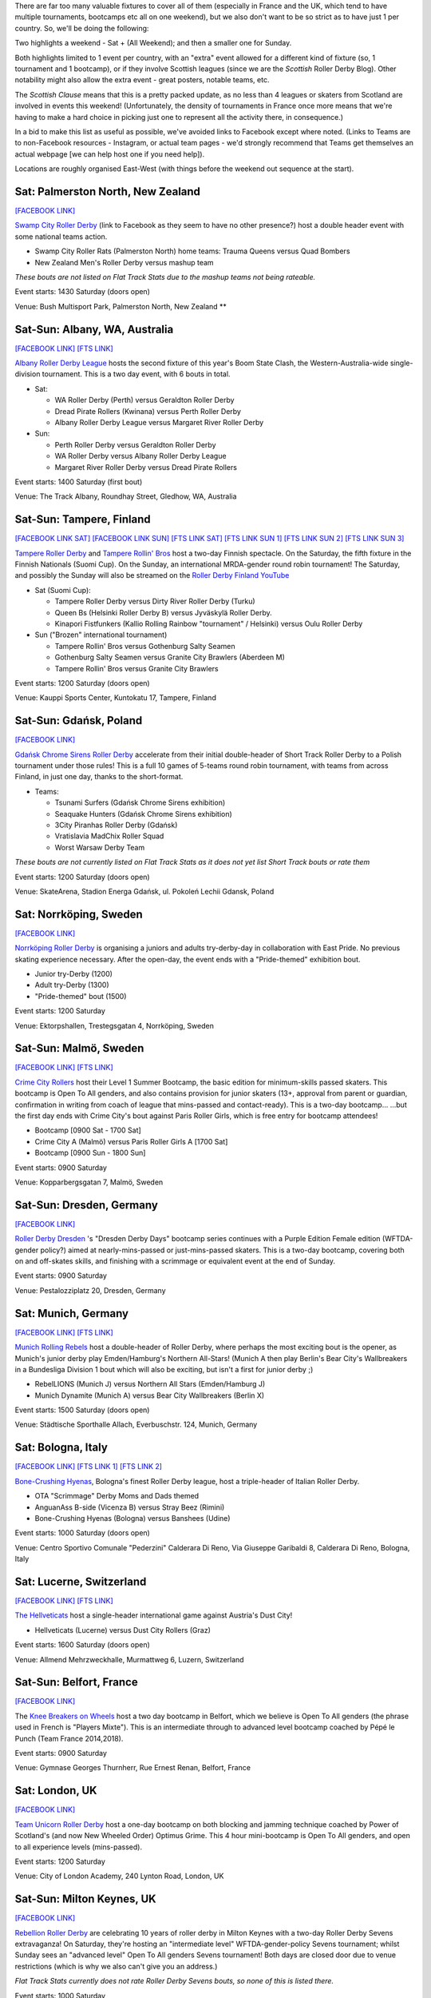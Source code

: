 .. title: Weekend Highlights: 25 May 2019
.. slug: weekendhighlights-25052019
.. date: 2019-05-22 13:50 UTC+01:00
.. tags: weekend highlights, uk derby, german derby, french derby, belgian derby, swedish derby, new zealand derby, danish derby,brasilian derby, argentine derby,  mexican derby, australian derby, swiss derby, finnish derby, polish derby, italian derby, chilean derby, costa rican derby, icelandic derby
.. category:
.. link:
.. description:
.. type: text
.. author: aoanla

There are far too many valuable fixtures to cover all of them (especially in France and the UK, which tend to
have multiple tournaments, bootcamps etc all on one weekend), but we also don't want to be so strict as to have
just 1 per country. So, we'll be doing the following:

Two highlights a weekend - Sat + (All Weekend); and then a smaller one for Sunday.

Both highlights limited to 1 event per country, with an "extra" event allowed for a different kind of fixture
(so, 1 tournament and 1 bootcamp), or if they involve Scottish leagues (since we are the *Scottish* Roller Derby Blog).
Other notability might also allow the extra event - great posters, notable teams, etc.

The *Scottish Clause* means that this is a pretty packed update, as no less than 4 leagues or skaters from Scotland are involved in events this weekend! (Unfortunately, the density of tournaments in France once more means that we're having to make a hard choice in picking just one to represent all the activity there, in consequence.)

In a bid to make this list as useful as possible, we've avoided links to Facebook except where noted.
(Links to Teams are to non-Facebook resources - Instagram, or actual team pages - we'd strongly recommend that Teams
get themselves an actual webpage [we can help host one if you need help]).

Locations are roughly organised East-West (with things before the weekend out sequence at the start).

..

Sat: Palmerston North, New Zealand
------------------------------------

`[FACEBOOK LINK]`__

.. __: https://www.facebook.com/events/440716216704051/

`Swamp City Roller Derby`_ (link to Facebook as they seem to have no other presence?) host a double header event with some national teams action.

.. _Swamp City Roller Derby: https://www.facebook.com/swampcityrollerderby/

- Swamp City Roller Rats (Palmerston North) home teams: Trauma Queens versus Quad Bombers
- New Zealand Men's Roller Derby versus mashup team

*These bouts are not listed on Flat Track Stats due to the mashup teams not being rateable.*

Event starts: 1430 Saturday (doors open)

Venue: Bush Multisport Park, Palmerston North, New Zealand **

Sat-Sun: Albany, WA, Australia
--------------------------------

`[FACEBOOK LINK]`__
`[FTS LINK]`__

.. __: https://www.facebook.com/events/324989004869260/
.. __: http://flattrackstats.com/tournaments/110113/overview

`Albany Roller Derby League`_ hosts the second fixture of this year's Boom State Clash, the Western-Australia-wide
single-division tournament. This is a two day event, with 6 bouts in total.

.. _Albany Roller Derby League: https://albanyrollerderby.com.au/

- Sat:

  - WA Roller Derby (Perth) versus Geraldton Roller Derby
  - Dread Pirate Rollers (Kwinana) versus Perth Roller Derby
  - Albany Roller Derby League versus Margaret River Roller Derby

- Sun:

  - Perth Roller Derby versus Geraldton Roller Derby
  - WA Roller Derby versus Albany Roller Derby League
  - Margaret River Roller Derby versus Dread Pirate Rollers

Event starts: 1400 Saturday (first bout)

Venue: The Track Albany, Roundhay Street, Gledhow, WA, Australia

Sat-Sun: Tampere, Finland
--------------------------------

`[FACEBOOK LINK SAT]`__
`[FACEBOOK LINK SUN]`__
`[FTS LINK SAT]`__
`[FTS LINK SUN 1]`__
`[FTS LINK SUN 2]`__
`[FTS LINK SUN 3]`__

.. __: https://www.facebook.com/events/2029682673796256/
.. __: https://www.facebook.com/events/602284840278217/
.. __: http://flattrackstats.com/tournaments/106172/overview
.. __: http://flattrackstats.com/node/108569
.. __: http://flattrackstats.com/node/108570
.. __: http://flattrackstats.com/node/108571

`Tampere Roller Derby`_ and `Tampere Rollin' Bros`_ host a two-day Finnish spectacle. On the Saturday,
the fifth fixture in the Finnish Nationals (Suomi Cup). On the Sunday, an international MRDA-gender
round robin tournament! The Saturday, and possibly the Sunday will also be streamed on the `Roller Derby Finland YouTube`_

.. _Roller Derby Finland YouTube: https://www.youtube.com/channel/UCML5Fxwm9m9oemQt4DDGuUw

.. _Tampere Roller Derby: http://tampererollerderby.com/fi/etusivu/
.. _Tampere Rollin' Bros: http://tampererollinbros.com/

- Sat (Suomi Cup):

  - Tampere Roller Derby versus Dirty River Roller Derby (Turku)
  - Queen Bs (Helsinki Roller Derby B) versus Jyväskylä Roller Derby.
  - Kinapori Fistfunkers (Kallio Rolling Rainbow "tournament" / Helsinki) versus Oulu Roller Derby

- Sun ("Brozen" international tournament)

  - Tampere Rollin' Bros versus Gothenburg Salty Seamen
  - Gothenburg Salty Seamen versus Granite City Brawlers (Aberdeen M)
  - Tampere Rollin' Bros versus Granite City Brawlers

Event starts: 1200 Saturday (doors open)

Venue: Kauppi Sports Center, Kuntokatu 17, Tampere, Finland


Sat-Sun: Gdańsk, Poland
--------------------------------

`[FACEBOOK LINK]`__

.. __: https://www.facebook.com/events/2269056513308318/

`Gdańsk Chrome Sirens Roller Derby`_ accelerate from their initial double-header of Short Track Roller Derby to a Polish tournament under
those rules! This is a full 10 games of 5-teams round robin tournament, with teams from across Finland, in just one day, thanks to the short-format.

.. _Gdańsk Chrome Sirens Roller Derby: https://www.instagram.com/chromesirensrollerderby/

- Teams:

  - Tsunami Surfers (Gdańsk Chrome Sirens exhibition)
  - Seaquake Hunters (Gdańsk Chrome Sirens exhibition)
  - 3City Piranhas Roller Derby (Gdańsk)
  - Vratislavia MadChix Roller Squad
  - Worst Warsaw Derby Team

*These bouts are not currently listed on Flat Track Stats as it does not yet list Short Track bouts or rate them*

Event starts: 1200 Saturday (doors open)

Venue: SkateArena, Stadion Energa Gdańsk, ul. Pokoleń Lechii Gdansk, Poland

Sat: Norrköping, Sweden
--------------------------------

`[FACEBOOK LINK]`__

.. __: https://www.facebook.com/events/2343268622609237/

`Norrköping Roller Derby`_ is organising a juniors and adults try-derby-day in collaboration with East Pride. No previous skating experience necessary. After the open-day, the event ends with a "Pride-themed" exhibition bout.

.. _Norrköping Roller Derby: http://www.norrkopingrollerderby.se/

- Junior try-Derby (1200)
- Adult try-Derby (1300)
- "Pride-themed" bout (1500)

Event starts: 1200 Saturday

Venue: Ektorpshallen, Trestegsgatan 4, Norrköping, Sweden

Sat-Sun: Malmö, Sweden
--------------------------------

`[FACEBOOK LINK]`__
`[FTS LINK]`__

.. __: https://www.facebook.com/events/1743380759095002/
.. __: http://flattrackstats.com/node/109062

`Crime City Rollers`_ host their Level 1 Summer Bootcamp, the basic edition for minimum-skills passed skaters.
This bootcamp is Open To All genders, and also contains provision for junior skaters (13+, approval from parent or guardian, confirmation in writing from coach of league that mins-passed and contact-ready). This is a two-day bootcamp...
...but the first day ends with Crime City's bout against Paris Roller Girls, which is free entry for bootcamp attendees!

.. _Crime City Rollers: http://crimecityrollers.com/

- Bootcamp [0900 Sat - 1700 Sat]
- Crime City A (Malmö) versus Paris Roller Girls A [1700 Sat]
- Bootcamp [0900 Sun - 1800 Sun]

Event starts: 0900 Saturday

Venue: Kopparbergsgatan 7, Malmö, Sweden


Sat-Sun: Dresden, Germany
--------------------------------

`[FACEBOOK LINK]`__

.. __: https://www.facebook.com/events/1885960958119675/

`Roller Derby Dresden`_ 's "Dresden Derby Days" bootcamp series continues with a Purple Edition Female edition (WFTDA-gender policy?) aimed at nearly-mins-passed or just-mins-passed skaters. This is a two-day bootcamp, covering both on and off-skates skills, and finishing with a scrimmage or equivalent event at the end of Sunday.

.. _Roller Derby Dresden: https://www.instagram.com/rollerderbydresden/

Event starts: 0900 Saturday

Venue: Pestalozziplatz 20, Dresden, Germany

Sat: Munich, Germany
--------------------------------

`[FACEBOOK LINK]`__
`[FTS LINK]`__

.. __: https://www.facebook.com/events/1211068065719894/
.. __: http://flattrackstats.com/tournaments/107926/overview

`Munich Rolling Rebels`_ host a double-header of Roller Derby, where perhaps the most exciting bout is the opener, as Munich's junior derby play Emden/Hamburg's Northern All-Stars! (Munich A then play Berlin's Bear City's Wallbreakers in a Bundesliga Division 1 bout which will also be exciting, but isn't a first for junior derby ;)

.. _Munich Rolling Rebels: https://www.instagram.com/munich_rolling_rebels/

- RebelLIONS (Munich J) versus Northern All Stars (Emden/Hamburg J)
- Munich Dynamite (Munich A) versus Bear City Wallbreakers (Berlin X)

Event starts: 1500 Saturday (doors open)

Venue: Städtische Sporthalle Allach, Everbuschstr. 124, Munich, Germany

Sat: Bologna, Italy
--------------------------------

`[FACEBOOK LINK]`__
`[FTS LINK 1]`__
`[FTS LINK 2]`__

.. __: https://www.facebook.com/events/657026764727797/
.. __: http://flattrackstats.com/node/109009
.. __: http://flattrackstats.com/node/109008

`Bone-Crushing Hyenas`_, Bologna's finest Roller Derby league, host a triple-header of Italian Roller Derby.

.. _Bone-Crushing Hyenas: https://www.instagram.com/bonecrushing_hyenas/

- OTA "Scrimmage" Derby Moms and Dads themed
- AnguanAss B-side (Vicenza B) versus Stray Beez (Rimini)
- Bone-Crushing Hyenas (Bologna) versus Banshees (Udine)

Event starts: 1000 Saturday (doors open)

Venue: Centro Sportivo Comunale "Pederzini" Calderara Di Reno, Via Giuseppe Garibaldi 8, Calderara Di Reno, Bologna, Italy

Sat: Lucerne, Switzerland
----------------------------

`[FACEBOOK LINK]`__
`[FTS LINK]`__

.. __: https://www.facebook.com/events/720615231675240/
.. __: http://flattrackstats.com/bouts/109253/overview

`The Hellveticats`_ host a single-header international game against Austria's Dust City!

.. _The Hellveticats: http://www.thehellveticats.ch/

- Hellveticats (Lucerne) versus Dust City Rollers (Graz)

Event starts: 1600 Saturday (doors open)

Venue: Allmend Mehrzweckhalle, Murmattweg 6, Luzern, Switzerland


Sat-Sun: Belfort, France
--------------------------------

`[FACEBOOK LINK]`__

.. __: https://www.facebook.com/events/1986771748101409/

The `Knee Breakers on Wheels`_ host a two day bootcamp in Belfort, which we believe is Open To All genders (the phrase used in French is "Players Mixte"). This is an intermediate through to advanced level bootcamp coached by Pépé le Punch (Team France 2014,2018).

.. _Knee Breakers on Wheels: https://www.instagram.com/rollerderbybelfort/

Event starts: 0900 Saturday

Venue: Gymnase Georges Thurnherr, Rue Ernest Renan, Belfort, France

Sat: London, UK
--------------------------------

`[FACEBOOK LINK]`__

.. __: https://www.facebook.com/events/423991991509432/


`Team Unicorn Roller Derby`_ host a one-day bootcamp on both blocking and jamming technique coached by Power of Scotland's (and now New Wheeled Order) Optimus Grime. This 4 hour mini-bootcamp is Open To All genders, and open to all experience levels (mins-passed).

.. _Team Unicorn Roller Derby: https://www.instagram.com/teamunicornrd/

Event starts: 1200 Saturday

Venue: City of London Academy, 240 Lynton Road, London, UK


Sat-Sun: Milton Keynes, UK
--------------------------------

`[FACEBOOK LINK]`__

.. __: https://www.facebook.com/events/1066336233564836/

`Rebellion Roller Derby`_ are celebrating 10 years of roller derby in Milton Keynes with a two-day Roller Derby Sevens extravaganza! On Saturday, they're hosting an "intermediate level" WFTDA-gender-policy Sevens tournament; whilst Sunday sees an "advanced level" Open To All genders Sevens tournament! Both days are closed door due to venue restrictions (which is why we also can't give you an address.)

.. _Rebellion Roller Derby: https://www.rebellionrollerderby.co.uk/

*Flat Track Stats currently does not rate Roller Derby Sevens bouts, so none of this is listed there.*

Event starts: 1000 Saturday

Venue: An undisclosed location in Milton Keynes.

Sat: Newcastle Upon Tyne, UK
--------------------------------

`[FACEBOOK LINK]`__
`[FTS LINK 1]`__
`[FTS LINK 2]`__

.. __: https://www.facebook.com/events/279593206281982/
.. __: http://flattrackstats.com/node/109771
.. __: http://flattrackstats.com/node/109772

`Newcastle Roller Girls`_ host a double header, with Scottish interest, as Glasgow's Mean City travel down to play Newcastle C, whilst Leeds engage in a battle of the B teams in the second bout.

.. _Newcastle Roller Girls: https://www.newcastlerollergirls.org.uk/

- North Cs (Newcastle C) versus Mean City Women (Mean City W / Glasgow)
- Whippin' Hinnies (Newcastle B) versus Leeds Roller Derby B

Event starts: 1230 Saturday (doors open)

Venue: Benfield Sports Centre, Benfield Road, Newcastle Upon Tyne, UK

Sat: Dundee, Scotland
--------------------------------

`[FACEBOOK LINK]`__
`[FTS LINK]`__

.. __: https://www.facebook.com/events/881902268809143/
.. __: http://flattrackstats.com/node/109305

`Dundee Roller Derby`_ host Mansfield Roller Derby for a single-header event against the Bonnie Colliders. You can read more about this bout, and Dundee's recent history in our update `earlier in the week`__.

.. _Dundee Roller Derby: https://dundeerollerderby.wixsite.com/thedrd
.. __: https://www.scottishrollerderbyblog.com/posts/2019/05/midseason-update-drd-2019/

Event starts: 1450 Saturday (doors open)

Venue: Dundee International Sports Centre, Mains Loan, Dundee, Scotland

Sat: Edinburgh, Scotland
--------------------------------

`[FACEBOOK LINK]`__
`[FTS LINK]`__

.. __: https://www.facebook.com/events/283155469297154/304803993798968/
.. __: http://flattrackstats.com/node/109289

`Auld Reekie Roller Derby`_ host a double header event, including a WFTDA Sanctioned bout for their A Team.

.. _Auld Reekie Roller Derby: http://auldreekierollerderby.com/

- ASTROs (Auld Reekie C / Edinburgh) versus Space Bears (challenge team)
- All-Stars (Auld Reekie A) versus Hellfire Harlots (Nottingham A)

Event starts: 1230 Saturday (doors open)

Venue: Dalkeith Community Campus, 4 Cousland Road, Dalkeith, Scotland

Sat: Brest, France
--------------------------------

`[FACEBOOK LINK]`__
`[FTS LINK 1]`__
`[FTS LINK 2]`__
`[FTS LINK 3]`__

.. __: https://www.facebook.com/events/312943566049684/
.. __: http://flattrackstats.com/node/109953
.. __: http://flattrackstats.com/node/109954
.. __: http://flattrackstats.com/node/109955

`B.M.O. Roller Derby Girls`_ host a Tournoi Interceltique, a battle of teams with Celtic history, including As Brigantias from A Coruña, Spain.

.. _B.M.O. Roller Derby Girls: https://www.bmorollerderby.com/

- Teams:

  - B.M.O. Derby Girls (Brest)
  - Roller Derby Rennes
  - As Brigantias (A Coruña)

Event starts: 1230 Saturday (doors open)

Venue: Complexe Sportif du Petit Kerzu, 105bis Rue Jules Lesven, Brest, France


Sat-Sun: Madrid, Spain
--------------------------------

`[FACEBOOK LINK]`__
`[FTS LINK 1]`__
`[FTS LINK 2]`__

.. __: https://www.facebook.com/events/2316568251995837/
.. __: http://flattrackstats.com/node/109754
.. __: http://flattrackstats.com/node/110104

`Roller Derby Madrid`_ hosts a double-header with international roller derby and a chance to see one of the new "hybrid" Teams formed for the
ARDE Spanish Nationals for the first time. "Frankensteam" consists of a fusion of skaters from Salamanca, Cáceres and Badalona, and this will be the first time they've played in public!

.. _Roller Derby Madrid: http://www.rollerderbymadrid.com/

- Roller Derby Madrid A versus Gothenburg A
- Roller Derby Madrid B versus Frankensteam (Spanish hybrid)

Event starts: 1530 Saturday (first bout?)

Venue: Centro Deportivo Municipal Francisco Fernández Ochoa, C/. las Catorce Olivas s/n, Madrid, Spain

Sat: Reykjavík, Iceland
--------------------------------

`[FACEBOOK LINK]`__
`[FTS LINK]`__

.. __: https://www.facebook.com/events/327610021234951/
.. __: http://flattrackstats.com/node/107021

`Roller Derby Iceland`_ host an international bout, as they play Faultline Derby Devilz (all the way from south California)!

.. _Roller Derby Iceland: http://www.rollerderby.is/

- Ragnarök (Iceland) versus Faultline Derby Devilz (San Benito, CA)

Event starts: 1430 Saturday (doors open)

Venue: Hertz Höllin, Reykjavík, Iceland


Sat-Sun: São Paulo, Brazil
--------------------------------

`[FACEBOOK LINK]`__

.. __: https://www.facebook.com/events/536855446847385/

`Ladies of Helltown`_ host a two-day bootcamp coached by Bogotá Bone Breakers and Team Colombia's Kitsch, covering strategy, technical skating and scrimmage. This is a multi-level bootcamp, with beginner's bootcamp in the Saturday morning, and advanced bootcamp for the rest of Saturday, and Sunday.

.. _Ladies of Helltown: https://linktr.ee/ladiesofhelltown

- Beginners bootcamp (1000 Sat)
- Advanced bootcamp (1400 Sat - 1400 Sun)
- Scrimmage (1400 Sun)


Event starts: 1000 Saturday

Venue: Centro Esportivo Tietê, Avenida Santos Dumont 843. São Paulo, Brazil

Sat-Sun: Chillán, Chile
--------------------------------

`[FACEBOOK LINK]`__
`[FTS LINK 1]`__
`[FTS LINK 2]`__

.. __: https://www.facebook.com/torneoxmen2019/photos/a.814918265511187/875151932821153/
.. __: http://flattrackstats.com/node/110038
.. __: http://flattrackstats.com/node/110039

`Chillanrolleros`_ host the semi-finals of Chilean Men's National tournament, Torneo X Men for 2019. As with previous coverage of the Torneo X Men, there's almost nothing public about this event, and we can't even confirm the venue!
(It's since become more clear that this is also the finals of the Torneo X, on the Sunday. Standby for more info as it is made public.)

.. _Chillanrolleros: https://www.instagram.com/chillanrolleros_derbyclub

- Bototos Bandidos (Valparaíso) versus Indomitos (Valdivia M)
- Terror SQuad (Santiago M) versus Chillanrolleros (Chillán M)
- (Losers for 3rd Place) Sunday
- (Winners for 1st Place) Sunday

Event starts: 1200 Sat (first bout)

Venue: ??

Sat-Sun: San José, Costa Rica
--------------------------------

`[FACEBOOK LINK]`__

.. __: https://www.facebook.com/darksiderollerderby/posts/1229527477222142

`Dark Side Roller Derby`_ are part of the "Women's Urban Meeting" in San Jose this Saturday. As well as Roller Derby demonstrations, the event will include all kinds of other activities, including breakdancing, hula workshops and other sports. There will also be merch and "special guests" providing autographs.

.. _Dark Side Roller Derby: https://www.instagram.com/darksiderollerderby/

Event starts: 0900 Saturday

Venue: Parque La Liberdad, Pattará, San José, Costa Rica

Sat-Sun: Tlalpan, CDMX, Mexico
--------------------------------

`[FACEBOOK LINK]`__
`[FTS LINK]`__

.. __: https://www.facebook.com/events/2356265051085916/
.. __: http://flattrackstats.com/tournaments/110121

`Fugaz Roller Derby`_ hosts the second edition of the Copa Quinto Sol, a 6 teams, two-day Mexican tournament
arranged as a Group stage (2 Groups of three) followed by placement bouts between the Groups. (Position N in Groups 1 and 2
play for overall position 2N-1).

.. _Fugaz Roller Derby: https://www.instagram.com/fugazrollerderby

- Group A

  - Aguamalas (La Paz)
  - Fugaz (Toluca/CDMX)
  - Roller Derby Mérida Yucatán

- Group B

  - Reinas Rojas (Cancùn)
  - Medusas (Pachuca)
  - Vipers (Tijuana)


Event starts: 0800 Saturday (doors open / registration)

Venue: Centro Deportivo Villa Olimpica, Avenida Insurgentes Sur, Tlalpan, Distro Federal, Mexico


++++++++++++++++


SPECIAL MENTION TO, ALSO, THESE NORTH AMERICAN TOURNAMENTS, OF INTEREST AS THEY FEATURE EUROPEAN COMPETITORS:
================================================================================================================

Sat-Sun: Rome, NY, USA
--------------------------------

`[FACEBOOK LINK]`__
`[FTS LINK]`__

.. __: https://www.facebook.com/events/1146751268826332/
.. __: http://flattrackstats.com/tournaments/110151

`Mohawk Valley Roller Derby`_ hosts the Mohawk Valley Cup 2019, the regular Men's Roller Derby tournament sanctioned by MRDA. This is of interest to us due to the attendance of Brussels' `Manneken Beasts`_.

.. _Mohawk Valley Roller Derby: https://www.instagram.com/mvrd_ny
.. _Manneken Beasts: https://www.instagram.com/mannekenbeasts/

- Competing:

  - Chinook City Roller Derby
  - Flour City Fear 
  - Toronto Men's Roller Derby
  - Mass Maelstrom
  - Twin Cities Terrors
  - Montréal Roller Derby Masculin
  - **Manneken Beasts**
  - Mohawk Valley Roller Derby

  Event starts: 0900 Saturday

  Venue: John F. Kennedy Arena, 500 West Embargo St, Rome, NY, USA

..
  Sat-Sun:
  --------------------------------

  `[FACEBOOK LINK]`__
  `[FTS LINK]`__

  .. __:
  .. __:

  `Name`_ ...

  .. _Name:

  Event starts:

  Venue:
